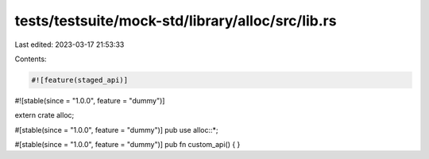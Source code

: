 tests/testsuite/mock-std/library/alloc/src/lib.rs
=================================================

Last edited: 2023-03-17 21:53:33

Contents:

.. code-block:: rs

    #![feature(staged_api)]
#![stable(since = "1.0.0", feature = "dummy")]

extern crate alloc;

#[stable(since = "1.0.0", feature = "dummy")]
pub use alloc::*;

#[stable(since = "1.0.0", feature = "dummy")]
pub fn custom_api() {
}


